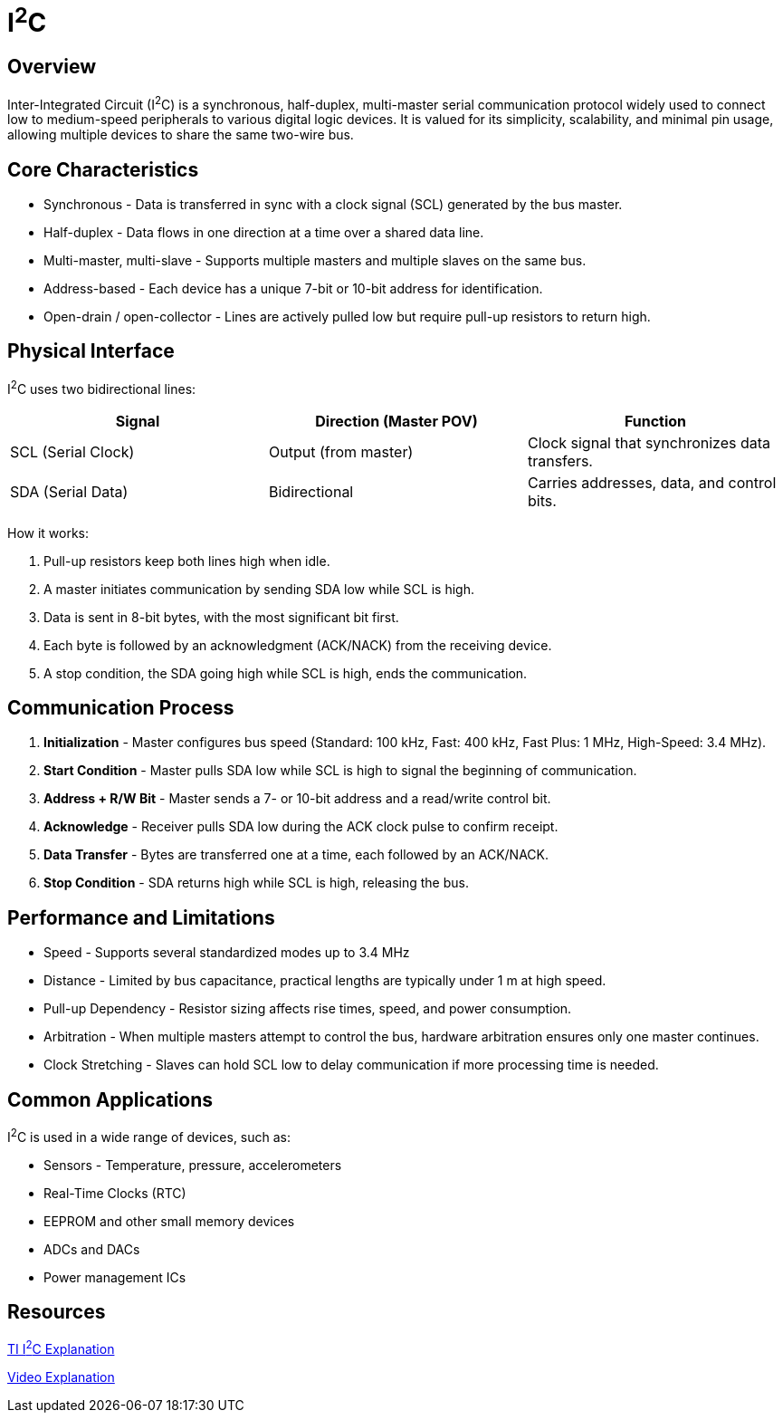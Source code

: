 = I^2^C

== Overview

Inter-Integrated Circuit (I^2^C) is a synchronous, half-duplex, multi-master serial communication protocol widely used to connect low to medium-speed peripherals to various digital logic devices.  
It is valued for its simplicity, scalability, and minimal pin usage, allowing multiple devices to share the same two-wire bus.

== Core Characteristics

* Synchronous - Data is transferred in sync with a clock signal (SCL) generated by the bus master.
* Half-duplex - Data flows in one direction at a time over a shared data line.
* Multi-master, multi-slave - Supports multiple masters and multiple slaves on the same bus.
* Address-based - Each device has a unique 7-bit or 10-bit address for identification.
* Open-drain / open-collector - Lines are actively pulled low but require pull-up resistors to return high.

== Physical Interface

I^2^C uses two bidirectional lines:

|===
| Signal | Direction (Master POV) | Function

| SCL (Serial Clock) | Output (from master) | Clock signal that synchronizes data transfers.
| SDA (Serial Data)  | Bidirectional        | Carries addresses, data, and control bits.
|===

How it works:

. Pull-up resistors keep both lines high when idle.
. A master initiates communication by sending SDA low while SCL is high.
. Data is sent in 8-bit bytes, with the most significant bit first.
. Each byte is followed by an acknowledgment (ACK/NACK) from the receiving device.
. A stop condition, the SDA going high while SCL is high, ends the communication.

== Communication Process

. **Initialization** - Master configures bus speed (Standard: 100 kHz, Fast: 400 kHz, Fast Plus: 1 MHz, High-Speed: 3.4 MHz).
. **Start Condition** - Master pulls SDA low while SCL is high to signal the beginning of communication.
. **Address + R/W Bit** - Master sends a 7- or 10-bit address and a read/write control bit.
. **Acknowledge** - Receiver pulls SDA low during the ACK clock pulse to confirm receipt.
. **Data Transfer** - Bytes are transferred one at a time, each followed by an ACK/NACK.
. **Stop Condition** - SDA returns high while SCL is high, releasing the bus.

== Performance and Limitations

* Speed - Supports several standardized modes up to 3.4 MHz
* Distance - Limited by bus capacitance, practical lengths are typically under 1 m at high speed.
* Pull-up Dependency - Resistor sizing affects rise times, speed, and power consumption.
* Arbitration - When multiple masters attempt to control the bus, hardware arbitration ensures only one master continues.
* Clock Stretching - Slaves can hold SCL low to delay communication if more processing time is needed.

== Common Applications

I^2^C is used in a wide range of devices, such as:

* Sensors - Temperature, pressure, accelerometers
* Real-Time Clocks (RTC)
* EEPROM and other small memory devices
* ADCs and DACs
* Power management ICs

== Resources

link:https://www.ti.com/lit/an/sbaa565/sbaa565.pdf?ts=1754849883424&ref_url=https%253A%252F%252Fwww.google.com%252F/[TI I^2^C Explanation]

link:https://www.youtube.com/watch?v=CAvawEcxoPU/[Video Explanation]